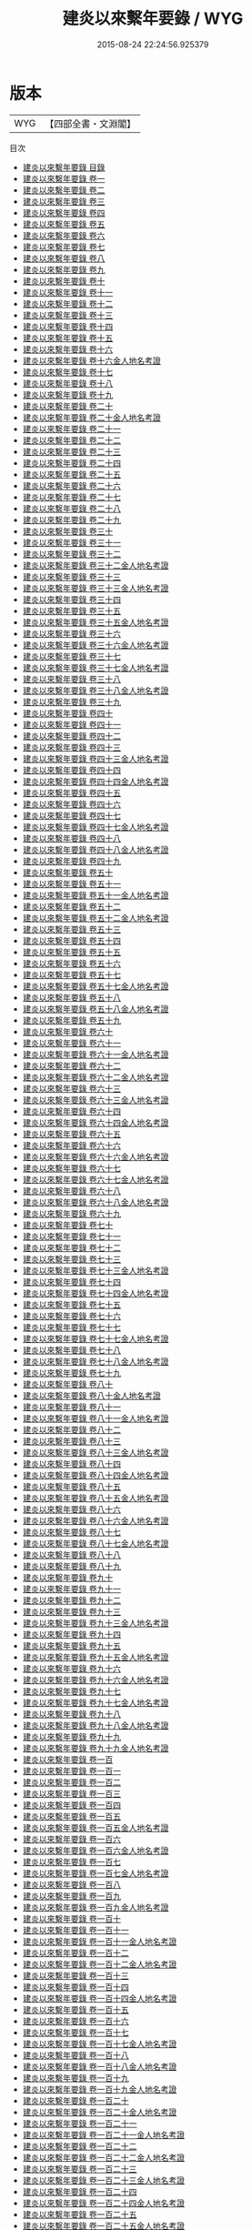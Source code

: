 #+TITLE: 建炎以來繫年要錄 / WYG
#+DATE: 2015-08-24 22:24:56.925379
* 版本
 |       WYG|【四部全書・文淵閣】|
目次
 - [[file:KR2b0024_000.txt::000-1a][建炎以來繫年要錄 目錄]]
 - [[file:KR2b0024_001.txt::001-1a][建炎以來繫年要錄 卷一]]
 - [[file:KR2b0024_002.txt::002-1a][建炎以來繫年要錄 卷二]]
 - [[file:KR2b0024_003.txt::003-1a][建炎以來繫年要錄 卷三]]
 - [[file:KR2b0024_004.txt::004-1a][建炎以來繫年要錄 卷四]]
 - [[file:KR2b0024_005.txt::005-1a][建炎以來繫年要錄 卷五]]
 - [[file:KR2b0024_006.txt::006-1a][建炎以來繫年要錄 卷六]]
 - [[file:KR2b0024_007.txt::007-1a][建炎以來繫年要錄 卷七]]
 - [[file:KR2b0024_008.txt::008-1a][建炎以來繫年要錄 卷八]]
 - [[file:KR2b0024_009.txt::009-1a][建炎以來繫年要錄 卷九]]
 - [[file:KR2b0024_010.txt::010-1a][建炎以來繫年要錄 卷十]]
 - [[file:KR2b0024_011.txt::011-1a][建炎以來繫年要錄 卷十一]]
 - [[file:KR2b0024_012.txt::012-1a][建炎以來繫年要錄 卷十二]]
 - [[file:KR2b0024_013.txt::013-1a][建炎以來繫年要錄 卷十三]]
 - [[file:KR2b0024_014.txt::014-1a][建炎以來繫年要錄 卷十四]]
 - [[file:KR2b0024_015.txt::015-1a][建炎以來繫年要錄 卷十五]]
 - [[file:KR2b0024_016.txt::016-1a][建炎以來繫年要錄 卷十六]]
 - [[file:KR2b0024_016.txt::016-24a][建炎以來繫年要錄 卷十六金人地名考證]]
 - [[file:KR2b0024_017.txt::017-1a][建炎以來繫年要錄 卷十七]]
 - [[file:KR2b0024_018.txt::018-1a][建炎以來繫年要錄 卷十八]]
 - [[file:KR2b0024_019.txt::019-1a][建炎以來繫年要錄 卷十九]]
 - [[file:KR2b0024_020.txt::020-1a][建炎以來繫年要錄 卷二十]]
 - [[file:KR2b0024_020.txt::020-34a][建炎以來繫年要錄 卷二十金人地名考證]]
 - [[file:KR2b0024_021.txt::021-1a][建炎以來繫年要錄 卷二十一]]
 - [[file:KR2b0024_022.txt::022-1a][建炎以來繫年要錄 卷二十二]]
 - [[file:KR2b0024_023.txt::023-1a][建炎以來繫年要錄 卷二十三]]
 - [[file:KR2b0024_024.txt::024-1a][建炎以來繫年要錄 卷二十四]]
 - [[file:KR2b0024_025.txt::025-1a][建炎以來繫年要錄 卷二十五]]
 - [[file:KR2b0024_026.txt::026-1a][建炎以來繫年要錄 卷二十六]]
 - [[file:KR2b0024_027.txt::027-1a][建炎以來繫年要錄 卷二十七]]
 - [[file:KR2b0024_028.txt::028-1a][建炎以來繫年要錄 卷二十八]]
 - [[file:KR2b0024_029.txt::029-1a][建炎以來繫年要錄 卷二十九]]
 - [[file:KR2b0024_030.txt::030-1a][建炎以來繫年要錄 卷三十]]
 - [[file:KR2b0024_031.txt::031-1a][建炎以來繫年要錄 卷三十一]]
 - [[file:KR2b0024_032.txt::032-1a][建炎以來繫年要錄 卷三十二]]
 - [[file:KR2b0024_032.txt::032-31a][建炎以來繫年要錄 卷三十二金人地名考證]]
 - [[file:KR2b0024_033.txt::033-1a][建炎以來繫年要錄 卷三十三]]
 - [[file:KR2b0024_033.txt::033-27a][建炎以來繫年要錄 卷三十三金人地名考證]]
 - [[file:KR2b0024_034.txt::034-1a][建炎以來繫年要錄 卷三十四]]
 - [[file:KR2b0024_035.txt::035-1a][建炎以來繫年要錄 卷三十五]]
 - [[file:KR2b0024_035.txt::035-19a][建炎以來繫年要錄 卷三十五金人地名考證]]
 - [[file:KR2b0024_036.txt::036-1a][建炎以來繫年要錄 卷三十六]]
 - [[file:KR2b0024_036.txt::036-24a][建炎以來繫年要錄 卷三十六金人地名考證]]
 - [[file:KR2b0024_037.txt::037-1a][建炎以來繫年要錄 卷三十七]]
 - [[file:KR2b0024_037.txt::037-24a][建炎以來繫年要錄 卷三十七金人地名考證]]
 - [[file:KR2b0024_038.txt::038-1a][建炎以來繫年要錄 卷三十八]]
 - [[file:KR2b0024_038.txt::038-22a][建炎以來繫年要錄 卷三十八金人地名考證]]
 - [[file:KR2b0024_039.txt::039-1a][建炎以來繫年要錄 卷三十九]]
 - [[file:KR2b0024_040.txt::040-1a][建炎以來繫年要錄 卷四十]]
 - [[file:KR2b0024_041.txt::041-1a][建炎以來繫年要錄 卷四十一]]
 - [[file:KR2b0024_042.txt::042-1a][建炎以來繫年要錄 卷四十二]]
 - [[file:KR2b0024_043.txt::043-1a][建炎以來繫年要錄 卷四十三]]
 - [[file:KR2b0024_043.txt::043-26a][建炎以來繫年要錄 卷四十三金人地名考證]]
 - [[file:KR2b0024_044.txt::044-1a][建炎以來繫年要錄 卷四十四]]
 - [[file:KR2b0024_044.txt::044-21a][建炎以來繫年要錄 卷四十四金人地名考證]]
 - [[file:KR2b0024_045.txt::045-1a][建炎以來繫年要錄 卷四十五]]
 - [[file:KR2b0024_046.txt::046-1a][建炎以來繫年要錄 卷四十六]]
 - [[file:KR2b0024_047.txt::047-1a][建炎以來繫年要錄 卷四十七]]
 - [[file:KR2b0024_047.txt::047-23a][建炎以來繫年要錄 卷四十七金人地名考證]]
 - [[file:KR2b0024_048.txt::048-1a][建炎以來繫年要錄 卷四十八]]
 - [[file:KR2b0024_048.txt::048-23a][建炎以來繫年要錄 卷四十八金人地名考證]]
 - [[file:KR2b0024_049.txt::049-1a][建炎以來繫年要錄 卷四十九]]
 - [[file:KR2b0024_050.txt::050-1a][建炎以來繫年要錄 卷五十]]
 - [[file:KR2b0024_051.txt::051-1a][建炎以來繫年要錄 卷五十一]]
 - [[file:KR2b0024_051.txt::051-33a][建炎以來繫年要錄 卷五十一金人地名考證]]
 - [[file:KR2b0024_052.txt::052-1a][建炎以來繫年要錄 卷五十二]]
 - [[file:KR2b0024_052.txt::052-20a][建炎以來繫年要錄 卷五十二金人地名考證]]
 - [[file:KR2b0024_053.txt::053-1a][建炎以來繫年要錄 卷五十三]]
 - [[file:KR2b0024_054.txt::054-1a][建炎以來繫年要錄 卷五十四]]
 - [[file:KR2b0024_055.txt::055-1a][建炎以來繫年要錄 卷五十五]]
 - [[file:KR2b0024_056.txt::056-1a][建炎以來繫年要錄 卷五十六]]
 - [[file:KR2b0024_057.txt::057-1a][建炎以來繫年要錄 卷五十七]]
 - [[file:KR2b0024_057.txt::057-21a][建炎以來繫年要錄 卷五十七金人地名考證]]
 - [[file:KR2b0024_058.txt::058-1a][建炎以來繫年要錄 卷五十八]]
 - [[file:KR2b0024_058.txt::058-22a][建炎以來繫年要錄 卷五十八金人地名考證]]
 - [[file:KR2b0024_059.txt::059-1a][建炎以來繫年要錄 卷五十九]]
 - [[file:KR2b0024_060.txt::060-1a][建炎以來繫年要錄 卷六十]]
 - [[file:KR2b0024_061.txt::061-1a][建炎以來繫年要錄 卷六十一]]
 - [[file:KR2b0024_061.txt::061-23a][建炎以來繫年要錄 卷六十一金人地名考證]]
 - [[file:KR2b0024_062.txt::062-1a][建炎以來繫年要錄 卷六十二]]
 - [[file:KR2b0024_062.txt::062-15a][建炎以來繫年要錄 卷六十二金人地名考證]]
 - [[file:KR2b0024_063.txt::063-1a][建炎以來繫年要錄 卷六十三]]
 - [[file:KR2b0024_063.txt::063-30a][建炎以來繫年要錄 卷六十三金人地名考證]]
 - [[file:KR2b0024_064.txt::064-1a][建炎以來繫年要錄 卷六十四]]
 - [[file:KR2b0024_064.txt::064-21a][建炎以來繫年要錄 卷六十四金人地名考證]]
 - [[file:KR2b0024_065.txt::065-1a][建炎以來繫年要錄 卷六十五]]
 - [[file:KR2b0024_066.txt::066-1a][建炎以來繫年要錄 卷六十六]]
 - [[file:KR2b0024_066.txt::066-22a][建炎以來繫年要錄 卷六十六金人地名考證]]
 - [[file:KR2b0024_067.txt::067-1a][建炎以來繫年要錄 卷六十七]]
 - [[file:KR2b0024_067.txt::067-25a][建炎以來繫年要錄 卷六十七金人地名考證]]
 - [[file:KR2b0024_068.txt::068-1a][建炎以來繫年要錄 卷六十八]]
 - [[file:KR2b0024_068.txt::068-32a][建炎以來繫年要錄 卷六十八金人地名考證]]
 - [[file:KR2b0024_069.txt::069-1a][建炎以來繫年要錄 卷六十九]]
 - [[file:KR2b0024_070.txt::070-1a][建炎以來繫年要錄 卷七十]]
 - [[file:KR2b0024_071.txt::071-1a][建炎以來繫年要錄 卷七十一]]
 - [[file:KR2b0024_072.txt::072-1a][建炎以來繫年要錄 卷七十二]]
 - [[file:KR2b0024_073.txt::073-1a][建炎以來繫年要錄 卷七十三]]
 - [[file:KR2b0024_073.txt::073-19a][建炎以來繫年要錄 卷七十三金人地名考證]]
 - [[file:KR2b0024_074.txt::074-1a][建炎以來繫年要錄 卷七十四]]
 - [[file:KR2b0024_074.txt::074-17a][建炎以來繫年要錄 卷七十四金人地名考證]]
 - [[file:KR2b0024_075.txt::075-1a][建炎以來繫年要錄 卷七十五]]
 - [[file:KR2b0024_076.txt::076-1a][建炎以來繫年要錄 卷七十六]]
 - [[file:KR2b0024_077.txt::077-1a][建炎以來繫年要錄 卷七十七]]
 - [[file:KR2b0024_077.txt::077-21a][建炎以來繫年要錄 卷七十七金人地名考證]]
 - [[file:KR2b0024_078.txt::078-1a][建炎以來繫年要錄 卷七十八]]
 - [[file:KR2b0024_078.txt::078-24a][建炎以來繫年要錄 卷七十八金人地名考證]]
 - [[file:KR2b0024_079.txt::079-1a][建炎以來繫年要錄 卷七十九]]
 - [[file:KR2b0024_080.txt::080-1a][建炎以來繫年要錄 卷八十]]
 - [[file:KR2b0024_080.txt::080-27a][建炎以來繫年要錄 卷八十金人地名考證]]
 - [[file:KR2b0024_081.txt::081-1a][建炎以來繫年要錄 卷八十一]]
 - [[file:KR2b0024_081.txt::081-34a][建炎以來繫年要錄 卷八十一金人地名考證]]
 - [[file:KR2b0024_082.txt::082-1a][建炎以來繫年要錄 卷八十二]]
 - [[file:KR2b0024_083.txt::083-1a][建炎以來繫年要錄 卷八十三]]
 - [[file:KR2b0024_083.txt::083-23a][建炎以來繫年要錄 卷八十三金人地名考證]]
 - [[file:KR2b0024_084.txt::084-1a][建炎以來繫年要錄 卷八十四]]
 - [[file:KR2b0024_084.txt::084-28a][建炎以來繫年要錄 卷八十四金人地名考證]]
 - [[file:KR2b0024_085.txt::085-1a][建炎以來繫年要錄 卷八十五]]
 - [[file:KR2b0024_085.txt::085-36a][建炎以來繫年要錄 卷八十五金人地名考證]]
 - [[file:KR2b0024_086.txt::086-1a][建炎以來繫年要錄 卷八十六]]
 - [[file:KR2b0024_086.txt::086-35a][建炎以來繫年要錄 卷八十六金人地名考證]]
 - [[file:KR2b0024_087.txt::087-1a][建炎以來繫年要錄 卷八十七]]
 - [[file:KR2b0024_087.txt::087-49a][建炎以來繫年要錄 卷八十七金人地名考證]]
 - [[file:KR2b0024_088.txt::088-1a][建炎以來繫年要錄 卷八十八]]
 - [[file:KR2b0024_089.txt::089-1a][建炎以來繫年要錄 卷八十九]]
 - [[file:KR2b0024_090.txt::090-1a][建炎以來繫年要錄 卷九十]]
 - [[file:KR2b0024_091.txt::091-1a][建炎以來繫年要錄 卷九十一]]
 - [[file:KR2b0024_092.txt::092-1a][建炎以來繫年要錄 卷九十二]]
 - [[file:KR2b0024_093.txt::093-1a][建炎以來繫年要錄 卷九十三]]
 - [[file:KR2b0024_093.txt::093-19a][建炎以來繫年要錄 卷九十三金人地名考證]]
 - [[file:KR2b0024_094.txt::094-1a][建炎以來繫年要錄 卷九十四]]
 - [[file:KR2b0024_095.txt::095-1a][建炎以來繫年要錄 卷九十五]]
 - [[file:KR2b0024_095.txt::095-25a][建炎以來繫年要錄 卷九十五金人地名考證]]
 - [[file:KR2b0024_096.txt::096-1a][建炎以來繫年要錄 卷九十六]]
 - [[file:KR2b0024_096.txt::096-24a][建炎以來繫年要錄 卷九十六金人地名考證]]
 - [[file:KR2b0024_097.txt::097-1a][建炎以來繫年要錄 卷九十七]]
 - [[file:KR2b0024_097.txt::097-19a][建炎以來繫年要錄 卷九十七金人地名考證]]
 - [[file:KR2b0024_098.txt::098-1a][建炎以來繫年要錄 卷九十八]]
 - [[file:KR2b0024_098.txt::098-20a][建炎以來繫年要錄 卷九十八金人地名考證]]
 - [[file:KR2b0024_099.txt::099-1a][建炎以來繫年要錄 卷九十九]]
 - [[file:KR2b0024_099.txt::099-26a][建炎以來繫年要錄 卷九十九金人地名考證]]
 - [[file:KR2b0024_100.txt::100-1a][建炎以來繫年要錄 卷一百]]
 - [[file:KR2b0024_101.txt::101-1a][建炎以來繫年要錄 卷一百一]]
 - [[file:KR2b0024_102.txt::102-1a][建炎以來繫年要錄 卷一百二]]
 - [[file:KR2b0024_103.txt::103-1a][建炎以來繫年要錄 卷一百三]]
 - [[file:KR2b0024_104.txt::104-1a][建炎以來繫年要錄 卷一百四]]
 - [[file:KR2b0024_105.txt::105-1a][建炎以來繫年要錄 卷一百五]]
 - [[file:KR2b0024_105.txt::105-16a][建炎以來繫年要錄 卷一百五金人地名考證]]
 - [[file:KR2b0024_106.txt::106-1a][建炎以來繫年要錄 卷一百六]]
 - [[file:KR2b0024_106.txt::106-35a][建炎以來繫年要錄 卷一百六金人地名考證]]
 - [[file:KR2b0024_107.txt::107-1a][建炎以來繫年要錄 卷一百七]]
 - [[file:KR2b0024_107.txt::107-24a][建炎以來繫年要錄 卷一百七金人地名考證]]
 - [[file:KR2b0024_108.txt::108-1a][建炎以來繫年要錄 卷一百八]]
 - [[file:KR2b0024_109.txt::109-1a][建炎以來繫年要錄 卷一百九]]
 - [[file:KR2b0024_109.txt::109-27a][建炎以來繫年要錄 卷一百九金人地名考證]]
 - [[file:KR2b0024_110.txt::110-1a][建炎以來繫年要錄 卷一百十]]
 - [[file:KR2b0024_111.txt::111-1a][建炎以來繫年要錄 卷一百十一]]
 - [[file:KR2b0024_111.txt::111-32a][建炎以來繫年要錄 卷一百十一金人地名考證]]
 - [[file:KR2b0024_112.txt::112-1a][建炎以來繫年要錄 卷一百十二]]
 - [[file:KR2b0024_112.txt::112-18a][建炎以來繫年要錄 卷一百十二金人地名考證]]
 - [[file:KR2b0024_113.txt::113-1a][建炎以來繫年要錄 卷一百十三]]
 - [[file:KR2b0024_114.txt::114-1a][建炎以來繫年要錄 卷一百十四]]
 - [[file:KR2b0024_114.txt::114-30a][建炎以來繫年要錄 卷一百十四金人地名考證]]
 - [[file:KR2b0024_115.txt::115-1a][建炎以來繫年要錄 卷一百十五]]
 - [[file:KR2b0024_116.txt::116-1a][建炎以來繫年要錄 卷一百十六]]
 - [[file:KR2b0024_117.txt::117-1a][建炎以來繫年要錄 卷一百十七]]
 - [[file:KR2b0024_117.txt::117-31a][建炎以來繫年要錄 卷一百十七金人地名考證]]
 - [[file:KR2b0024_118.txt::118-1a][建炎以來繫年要錄 卷一百十八]]
 - [[file:KR2b0024_118.txt::118-34a][建炎以來繫年要錄 卷一百十八金人地名考證]]
 - [[file:KR2b0024_119.txt::119-1a][建炎以來繫年要錄 卷一百十九]]
 - [[file:KR2b0024_119.txt::119-24a][建炎以來繫年要錄 卷一百十九金人地名考證]]
 - [[file:KR2b0024_120.txt::120-1a][建炎以來繫年要錄 卷一百二十]]
 - [[file:KR2b0024_120.txt::120-25a][建炎以來繫年要錄 卷一百二十金人地名考證]]
 - [[file:KR2b0024_121.txt::121-1a][建炎以來繫年要錄 卷一百二十一]]
 - [[file:KR2b0024_121.txt::121-25a][建炎以來繫年要錄 卷一百二十一金人地名考證]]
 - [[file:KR2b0024_122.txt::122-1a][建炎以來繫年要錄 卷一百二十二]]
 - [[file:KR2b0024_122.txt::122-19a][建炎以來繫年要錄 卷一百二十二金人地名考證]]
 - [[file:KR2b0024_123.txt::123-1a][建炎以來繫年要錄 卷一百二十三]]
 - [[file:KR2b0024_123.txt::123-46a][建炎以來繫年要錄 卷一百二十三金人地名考證]]
 - [[file:KR2b0024_124.txt::124-1a][建炎以來繫年要錄 卷一百二十四]]
 - [[file:KR2b0024_124.txt::124-42a][建炎以來繫年要錄 卷一百二十四金人地名考證]]
 - [[file:KR2b0024_125.txt::125-1a][建炎以來繫年要錄 卷一百二十五]]
 - [[file:KR2b0024_125.txt::125-23a][建炎以來繫年要錄 卷一百二十五金人地名考證]]
 - [[file:KR2b0024_126.txt::126-1a][建炎以來繫年要錄 卷一百二十六]]
 - [[file:KR2b0024_127.txt::127-1a][建炎以來繫年要錄 卷一百二十七]]
 - [[file:KR2b0024_127.txt::127-24a][建炎以來繫年要錄 卷一百二十七金人地名考證]]
 - [[file:KR2b0024_128.txt::128-1a][建炎以來繫年要錄 卷一百二十八]]
 - [[file:KR2b0024_129.txt::129-1a][建炎以來繫年要錄 卷一百二十九]]
 - [[file:KR2b0024_129.txt::129-19a][建炎以來繫年要錄 卷一百二十九金人地名考證]]
 - [[file:KR2b0024_130.txt::130-1a][建炎以來繫年要錄 卷一百三十]]
 - [[file:KR2b0024_130.txt::130-15a][建炎以來繫年要錄 卷一百三十金人地名考證]]
 - [[file:KR2b0024_131.txt::131-1a][建炎以來繫年要錄 卷一百三十一]]
 - [[file:KR2b0024_131.txt::131-16a][建炎以來繫年要錄 卷一百三十一金人地名考證]]
 - [[file:KR2b0024_132.txt::132-1a][建炎以來繫年要錄 卷一百三十二]]
 - [[file:KR2b0024_132.txt::132-24a][建炎以來繫年要錄 卷一百三十二金人地名考證]]
 - [[file:KR2b0024_133.txt::133-1a][建炎以來繫年要錄 卷一百三十三]]
 - [[file:KR2b0024_133.txt::133-21a][建炎以來繫年要錄 卷一百三十三金人地名考證]]
 - [[file:KR2b0024_134.txt::134-1a][建炎以來繫年要錄 卷一百三十四]]
 - [[file:KR2b0024_135.txt::135-1a][建炎以來繫年要錄 卷一百三十五]]
 - [[file:KR2b0024_136.txt::136-1a][建炎以來繫年要錄 卷一百三十六]]
 - [[file:KR2b0024_137.txt::137-1a][建炎以來繫年要錄 卷一百三十七]]
 - [[file:KR2b0024_138.txt::138-1a][建炎以來繫年要錄 卷一百三十八]]
 - [[file:KR2b0024_138.txt::138-16a][建炎以來繫年要錄 卷一百三十八金人地名考證]]
 - [[file:KR2b0024_139.txt::139-1a][建炎以來繫年要錄 卷一百三十九]]
 - [[file:KR2b0024_140.txt::140-1a][建炎以來繫年要錄 卷一百四十]]
 - [[file:KR2b0024_140.txt::140-24a][建炎以來繫年要錄 卷一百四十金人地名考證]]
 - [[file:KR2b0024_141.txt::141-1a][建炎以來繫年要錄 卷一百四十一]]
 - [[file:KR2b0024_141.txt::141-28a][建炎以來繫年要錄 卷一百四十一金人地名考證]]
 - [[file:KR2b0024_142.txt::142-1a][建炎以來繫年要錄 卷一百四十二]]
 - [[file:KR2b0024_143.txt::143-1a][建炎以來繫年要錄 卷一百四十三]]
 - [[file:KR2b0024_143.txt::143-16a][建炎以來繫年要錄 卷一百四十三金人地名考證]]
 - [[file:KR2b0024_144.txt::144-1a][建炎以來繫年要錄 卷一百四十四]]
 - [[file:KR2b0024_145.txt::145-1a][建炎以來繫年要錄 卷一百四十五]]
 - [[file:KR2b0024_146.txt::146-1a][建炎以來繫年要錄 卷一百四十六]]
 - [[file:KR2b0024_146.txt::146-38a][建炎以來繫年要錄 卷一百四十六金人地名考證]]
 - [[file:KR2b0024_147.txt::147-1a][建炎以來繫年要錄 卷一百四十七]]
 - [[file:KR2b0024_148.txt::148-1a][建炎以來繫年要錄 卷一百四十八]]
 - [[file:KR2b0024_149.txt::149-1a][建炎以來繫年要錄 卷一百四十九]]
 - [[file:KR2b0024_150.txt::150-1a][建炎以來繫年要錄 卷一百五十]]
 - [[file:KR2b0024_151.txt::151-1a][建炎以來繫年要錄 卷一百五十一]]
 - [[file:KR2b0024_151.txt::151-30a][建炎以來繫年要錄 卷一百五十一金人地名考證]]
 - [[file:KR2b0024_152.txt::152-1a][建炎以來繫年要錄 卷一百五十二]]
 - [[file:KR2b0024_152.txt::152-29a][建炎以來繫年要錄 卷一百五十二金人地名考證]]
 - [[file:KR2b0024_153.txt::153-1a][建炎以來繫年要錄 卷一百五十三]]
 - [[file:KR2b0024_153.txt::153-24a][建炎以來繫年要錄 卷一百五十三金人地名考證]]
 - [[file:KR2b0024_154.txt::154-1a][建炎以來繫年要錄 卷一百五十四]]
 - [[file:KR2b0024_154.txt::154-33a][建炎以來繫年要錄 卷一百五十四金人地名考證]]
 - [[file:KR2b0024_155.txt::155-1a][建炎以來繫年要錄 卷一百五十五]]
 - [[file:KR2b0024_155.txt::155-35a][建炎以來繫年要錄 卷一百五十五金人地名考證]]
 - [[file:KR2b0024_156.txt::156-1a][建炎以來繫年要錄 卷一百五十六]]
 - [[file:KR2b0024_156.txt::156-41a][建炎以來繫年要錄 卷一百五十六金人地名考證]]
 - [[file:KR2b0024_157.txt::157-1a][建炎以來繫年要錄 卷一百五十七]]
 - [[file:KR2b0024_158.txt::158-1a][建炎以來繫年要錄 卷一百五十八]]
 - [[file:KR2b0024_159.txt::159-1a][建炎以來繫年要錄 卷一百五十九]]
 - [[file:KR2b0024_159.txt::159-23a][建炎以來繫年要錄 卷一百五十九金人地名考證]]
 - [[file:KR2b0024_160.txt::160-1a][建炎以來繫年要錄 卷一百六十]]
 - [[file:KR2b0024_160.txt::160-21a][建炎以來繫年要錄 卷一百六十金人地名考證]]
 - [[file:KR2b0024_161.txt::161-1a][建炎以來繫年要錄 卷一百六十一]]
 - [[file:KR2b0024_161.txt::161-36a][建炎以來繫年要錄 卷一百六十一金人地名考證]]
 - [[file:KR2b0024_162.txt::162-1a][建炎以來繫年要錄 卷一百六十二]]
 - [[file:KR2b0024_162.txt::162-39a][建炎以來繫年要錄 卷一百六十二金人地名考證]]
 - [[file:KR2b0024_163.txt::163-1a][建炎以來繫年要錄 卷一百六十三]]
 - [[file:KR2b0024_163.txt::163-40a][建炎以來繫年要錄 卷一百六十三金人地名考證]]
 - [[file:KR2b0024_164.txt::164-1a][建炎以來繫年要錄 卷一百六十四]]
 - [[file:KR2b0024_164.txt::164-19a][建炎以來繫年要錄 卷一百六十四金人地名考證]]
 - [[file:KR2b0024_165.txt::165-1a][建炎以來繫年要錄 卷一百六十五]]
 - [[file:KR2b0024_165.txt::165-28a][建炎以來繫年要錄 卷一百六十五金人地名考證]]
 - [[file:KR2b0024_166.txt::166-1a][建炎以來繫年要錄 卷一百六十六]]
 - [[file:KR2b0024_167.txt::167-1a][建炎以來繫年要錄 卷一百六十七]]
 - [[file:KR2b0024_167.txt::167-30a][建炎以來繫年要錄 卷一百六十七金人地名考證]]
 - [[file:KR2b0024_168.txt::168-1a][建炎以來繫年要錄 卷一百六十八]]
 - [[file:KR2b0024_169.txt::169-1a][建炎以來繫年要錄 卷一百六十九]]
 - [[file:KR2b0024_170.txt::170-1a][建炎以來繫年要錄 卷一百七十]]
 - [[file:KR2b0024_171.txt::171-1a][建炎以來繫年要錄 卷一百七十一]]
 - [[file:KR2b0024_172.txt::172-1a][建炎以來繫年要錄 卷一百七十二]]
 - [[file:KR2b0024_173.txt::173-1a][建炎以來繫年要錄 卷一百七十三]]
 - [[file:KR2b0024_174.txt::174-1a][建炎以來繫年要錄 卷一百七十四]]
 - [[file:KR2b0024_175.txt::175-1a][建炎以來繫年要錄 卷一百七十五]]
 - [[file:KR2b0024_176.txt::176-1a][建炎以來繫年要錄 卷一百七十六]]
 - [[file:KR2b0024_177.txt::177-1a][建炎以來繫年要錄 卷一百七十七]]
 - [[file:KR2b0024_178.txt::178-1a][建炎以來繫年要錄 卷一百七十八]]
 - [[file:KR2b0024_178.txt::178-26a][建炎以來繫年要錄 卷一百七十八金人地名考證]]
 - [[file:KR2b0024_179.txt::179-1a][建炎以來繫年要錄 卷一百七十九]]
 - [[file:KR2b0024_180.txt::180-1a][建炎以來繫年要錄 卷一百八十]]
 - [[file:KR2b0024_180.txt::180-38a][建炎以來繫年要錄 卷一百八十金人地名考證]]
 - [[file:KR2b0024_181.txt::181-1a][建炎以來繫年要錄 卷一百八十一]]
 - [[file:KR2b0024_181.txt::181-32a][建炎以來繫年要錄 卷一百八十一金人地名考證]]
 - [[file:KR2b0024_182.txt::182-1a][建炎以來繫年要錄 卷一百八十二]]
 - [[file:KR2b0024_183.txt::183-1a][建炎以來繫年要錄 卷一百八十三]]
 - [[file:KR2b0024_183.txt::183-44a][建炎以來繫年要錄 卷一百八十三金人地名考證]]
 - [[file:KR2b0024_184.txt::184-1a][建炎以來繫年要錄 卷一百八十四]]
 - [[file:KR2b0024_184.txt::184-33a][建炎以來繫年要錄 卷一百八十四金人地名考證]]
 - [[file:KR2b0024_185.txt::185-1a][建炎以來繫年要錄 卷一百八十五]]
 - [[file:KR2b0024_185.txt::185-38a][建炎以來繫年要錄 卷一百八十五金人地名考證]]
 - [[file:KR2b0024_186.txt::186-1a][建炎以來繫年要錄 卷一百八十六]]
 - [[file:KR2b0024_187.txt::187-1a][建炎以來繫年要錄 卷一百八十七]]
 - [[file:KR2b0024_187.txt::187-30a][建炎以來繫年要錄 卷一百八十七金人地名考證]]
 - [[file:KR2b0024_188.txt::188-1a][建炎以來繫年要錄 卷一百八十八]]
 - [[file:KR2b0024_189.txt::189-1a][建炎以來繫年要錄 卷一百八十九]]
 - [[file:KR2b0024_190.txt::190-1a][建炎以來繫年要錄 卷一百九十]]
 - [[file:KR2b0024_190.txt::190-39a][建炎以來繫年要錄 卷一百九十金人地名考證]]
 - [[file:KR2b0024_191.txt::191-1a][建炎以來繫年要錄 卷一百九十一]]
 - [[file:KR2b0024_191.txt::191-22a][建炎以來繫年要錄 卷一百九十一金人地名考證]]
 - [[file:KR2b0024_192.txt::192-1a][建炎以來繫年要錄 卷一百九十二]]
 - [[file:KR2b0024_192.txt::192-35a][建炎以來繫年要錄 卷一百九十二金人地名考證]]
 - [[file:KR2b0024_193.txt::193-1a][建炎以來繫年要錄 卷一百九十三]]
 - [[file:KR2b0024_193.txt::193-44a][建炎以來繫年要錄 卷一百九十三金人地名考證]]
 - [[file:KR2b0024_194.txt::194-1a][建炎以來繫年要錄 卷一百九十四]]
 - [[file:KR2b0024_194.txt::194-51a][建炎以來繫年要錄 卷一百九十四金人地名考證]]
 - [[file:KR2b0024_195.txt::195-1a][建炎以來繫年要錄 卷一百九十五]]
 - [[file:KR2b0024_195.txt::195-28a][建炎以來繫年要錄 卷一百九十五金人地名考證]]
 - [[file:KR2b0024_196.txt::196-1a][建炎以來繫年要錄 卷一百九十六]]
 - [[file:KR2b0024_196.txt::196-21a][建炎以來繫年要錄 卷一百九十六金人地名考證]]
 - [[file:KR2b0024_197.txt::197-1a][建炎以來繫年要錄 卷一百九十七]]
 - [[file:KR2b0024_197.txt::197-20a][建炎以來繫年要錄 卷一百九十七金人地名考證]]
 - [[file:KR2b0024_198.txt::198-1a][建炎以來繫年要錄 卷一百九十八]]
 - [[file:KR2b0024_198.txt::198-39a][建炎以來繫年要錄 卷一百九十八金人地名考證]]
 - [[file:KR2b0024_199.txt::199-1a][建炎以來繫年要錄 卷一百九十九]]
 - [[file:KR2b0024_199.txt::199-38a][建炎以來繫年要錄 卷一百九十九金人地名考證]]
 - [[file:KR2b0024_200.txt::200-1a][建炎以來繫年要錄 卷二百]]
 - [[file:KR2b0024_200.txt::200-46a][建炎以來繫年要錄 卷二百金人地名考證]]
 - [[file:KR2b0024_201.txt::201-1a][建炎以來繫年要錄 後跋]]
